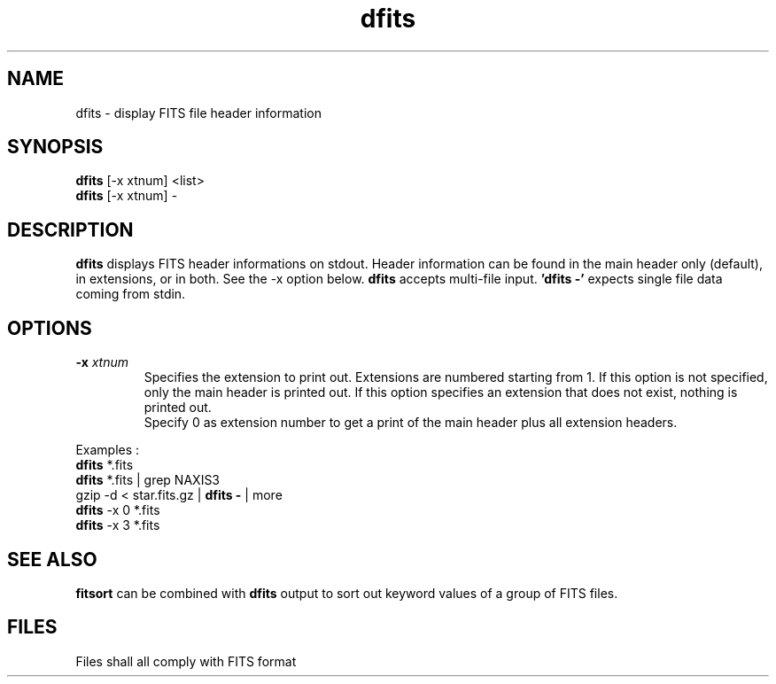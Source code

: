 .TH dfits 1 "30 Mar 2000"
.SH NAME 
dfits \- display FITS file header information 
.SH SYNOPSIS
.B dfits
[-x xtnum] <list>
.br
.B dfits 
[-x xtnum] -
.SH DESCRIPTION
.PP
.B dfits
displays FITS header informations on stdout. Header information can be
found in the main header only (default), in extensions, or in both.
See the \-x option below.
.B dfits
accepts multi-file input.
.B 'dfits -'
expects single file data coming from stdin.
.SH OPTIONS
.TP
.BI \-x " xtnum"
Specifies the extension to print out. Extensions are numbered starting
from 1. If this option is not specified, only the main header is
printed out. If this option specifies an extension that does not
exist, nothing is printed out.
.br
Specify 0 as extension number to get a print of the main header plus
all extension headers.
.PP
Examples :
.br
.B dfits
*.fits
.br
.B dfits
*.fits | grep NAXIS3
.br
gzip -d < star.fits.gz | 
.B dfits -
| more 
.br
.B dfits
\-x 0 *.fits
.br
.B dfits
\-x 3 *.fits
.SH SEE ALSO
.PP
.B fitsort
can be combined with
.B dfits
output to sort out keyword values of a group of FITS files.
.SH FILES
.PP
Files shall all comply with FITS format
